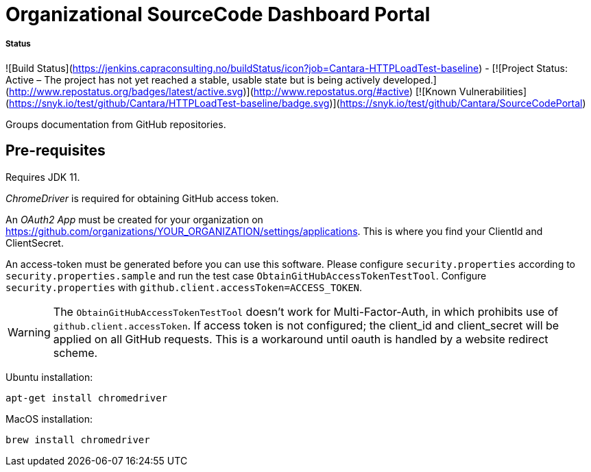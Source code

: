 = Organizational SourceCode Dashboard Portal

##### Status
![Build Status](https://jenkins.capraconsulting.no/buildStatus/icon?job=Cantara-HTTPLoadTest-baseline) -
[![Project Status: Active – The project has not yet reached a stable, usable state but is being actively developed.](http://www.repostatus.org/badges/latest/active.svg)](http://www.repostatus.org/#active)    [![Known Vulnerabilities](https://snyk.io/test/github/Cantara/HTTPLoadTest-baseline/badge.svg)](https://snyk.io/test/github/Cantara/SourceCodePortal)


Groups documentation from GitHub repositories.

== Pre-requisites

Requires JDK 11.

_ChromeDriver_ is required for obtaining GitHub access token.

An _OAuth2 App_ must be created for your organization on https://github.com/organizations/YOUR_ORGANIZATION/settings/applications. This is where you find your ClientId and ClientSecret.

An access-token must be generated before you can use this software. Please configure `security.properties` according to `security.properties.sample` and run the test case `ObtainGitHubAccessTokenTestTool`. Configure `security.properties` with `github.client.accessToken=ACCESS_TOKEN`.

[WARNING]
The `ObtainGitHubAccessTokenTestTool` doesn't work for Multi-Factor-Auth, in which prohibits use of `github.client.accessToken`. If access token is not configured; the client_id and client_secret will be applied on all GitHub requests. This is a workaround until oauth is handled by a website redirect scheme.

Ubuntu installation:

`apt-get install chromedriver`

MacOS installation:

`brew install chromedriver`

